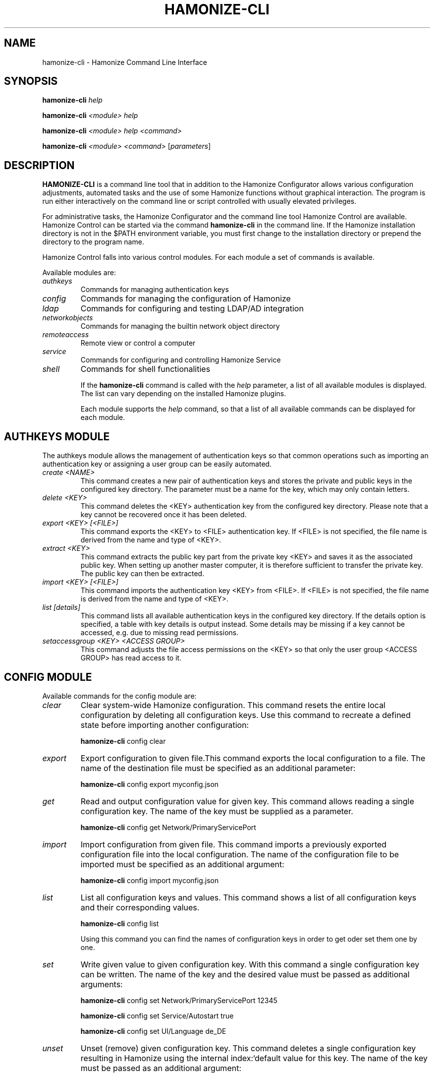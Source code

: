 .TH HAMONIZE-CLI 1 2018-12-07 Hamonize
.SH NAME
hamonize-cli \- Hamonize Command Line Interface
.SH SYNOPSIS
\fBhamonize-cli\fP \fIhelp\fR

\fBhamonize-cli\fP \fI<module>\fR \fIhelp\fR

\fBhamonize-cli\fP \fI<module>\fR \fIhelp\fR \fI<command>\fR

\fBhamonize-cli\fP \fI<module>\fR \fI<command>\fR [\fIparameters\fP]

.SH DESCRIPTION

\fBHAMONIZE-CLI\fR is a command line tool that in addition to the Hamonize
Configurator allows various configuration adjustments, automated tasks
and the use of some Hamonize functions without graphical interaction. The
program is run either interactively on the command line or script
controlled with usually elevated privileges.

For administrative tasks, the Hamonize Configurator and the command line
tool Hamonize Control are available. Hamonize Control can be started via the
command \fBhamonize-cli\fR in the command line. If the Hamonize installation
directory is not in the $PATH environment variable, you must first change
to the installation directory or prepend the directory to the program
name.

Hamonize Control falls into various control modules. For each module a
set of commands is available.

Available modules are:

.TP
\fIauthkeys\fR
Commands for managing authentication keys

.TP
\fIconfig\fR
Commands for managing the configuration of Hamonize

.TP
\fIldap\fR
Commands for configuring and testing LDAP/AD integration

.TP
\fInetworkobjects\fR
Commands for managing the builtin network object directory

.TP
\fIremoteaccess\fR
Remote view or control a computer

.TP
\fIservice\fR
Commands for configuring and controlling Hamonize Service

.TP
\fIshell\fR
Commands for shell functionalities

If the \fBhamonize-cli\fR command is called with the \fIhelp\fR parameter, a
list of all available modules is displayed. The list can vary depending
on the installed Hamonize plugins.

Each module supports the \fIhelp\fR command, so that a list of all available
commands can be displayed for each module.

.SH AUTHKEYS MODULE

The authkeys module allows the management of authentication keys so that
common operations such as importing an authentication key or assigning a
user group can be easily automated.

.TP
\fIcreate <NAME>\fR
This command creates a new pair of authentication keys and stores the
private and public keys in the configured key directory. The parameter
must be a name for the key, which may only contain letters.

.TP
\fIdelete <KEY>\fR
This command deletes the <KEY> authentication key from the configured key
directory. Please note that a key cannot be recovered once it has been
deleted.

.TP
\fIexport <KEY> [<FILE>]\fR
This command exports the <KEY> to <FILE> authentication key. If <FILE> is
not specified, the file name is derived from the name and type of <KEY>.
.TP
\fIextract <KEY>\fR
This command extracts the public key part from the private key <KEY> and
saves it as the associated public key. When setting up another master
computer, it is therefore sufficient to transfer the private key. The
public key can then be extracted.
.TP
\fIimport <KEY> [<FILE>]\fR
This command imports the authentication key <KEY> from <FILE>. If <FILE>
is not specified, the file name is derived from the name and type of
<KEY>.
.TP
\fIlist [details]\fR
This command lists all available authentication keys in the configured
key directory. If the details option is specified, a table with key
details is output instead. Some details may be missing if a key cannot be
accessed, e.g. due to missing read permissions.
.TP
\fIsetaccessgroup <KEY> <ACCESS GROUP>\fR
This command adjusts the file access permissions on the <KEY> so that
only the user group <ACCESS GROUP> has read access to it.

.SH CONFIG MODULE

Available commands for the config module are:

.TP
.I clear
Clear system-wide Hamonize configuration. This command resets the entire
local configuration by deleting all configuration keys. Use this command
to recreate a defined state before importing another configuration:

    \fBhamonize-cli\fR config clear

.TP
.I export
Export configuration to given file.This command exports the local
configuration to a file. The name of the destination file must be
specified as an additional parameter:

    \fBhamonize-cli\fR config export myconfig.json

.TP
.I get
Read and output configuration value for given key. This command allows
reading a single configuration key. The name of the key must be supplied
as a parameter.

    \fBhamonize-cli\fR config get Network/PrimaryServicePort

.TP
.I import
Import configuration from given file. This command imports a previously
exported configuration file into the local configuration. The name of the
configuration file to be imported must be specified as an additional
argument:

    \fBhamonize-cli\fR config import myconfig.json

.TP
.I list
List all configuration keys and values. This command shows a list of all
configuration keys and their corresponding values.

    \fBhamonize-cli\fR config list

Using this command you can find the names of configuration keys in order
to get oder set them one by one.

.TP
.I set
Write given value to given configuration key. With this command a single
configuration key can be written. The name of the key and the desired
value must be passed as additional arguments:

    \fBhamonize-cli\fR config set Network/PrimaryServicePort 12345

    \fBhamonize-cli\fR config set Service/Autostart true

    \fBhamonize-cli\fR config set UI/Language de_DE

.TP
.I unset
Unset (remove) given configuration key. This command deletes a single
configuration key resulting in Hamonize using the internal index:`default
value for this key. The name of the key must be passed as an additional
argument:

    \fBhamonize-cli\fR config unset Directories/Screenshots

.TP
.I upgrade
Upgrade and save configuration of program and plugins. With this command
the configuration of Hamonize and all plugins can be updated and saved. This
may be necessary if settings or configuration formats have changed due to
program or plugin updates.

.SH LDAP MODULE
There are several LDAP specific operations provided through Hamonize Control
All operations are provided through the LDAP module. All lists of all
supported commands is printed on entering

    \fBhamonize-cli\fR ldap help

whereas command specific help texts can be shown via

    \fBhamonize-cli\fR ldap help <command>

The available commands are:

.TP
.I autoconfigurebasedn
This command can be used to automatically determine the used Base DN and
permanently write it to the configuration. An LDAP server URL and
optionally a naming context attribute have to be supplied as parameters:

    \fBhamonize-cli\fR ldap autoconfigurebasedn ldap://192.168.1.2/ namingContexts

    \fBhamonize-cli\fR ldap autoconfigurebasedn ldap://Administrator:MYPASSWORD@192.168.1.2:389/

.TP
.I query
This command allows querying LDAP objects (rooms, computers, groups,
users) and is designed mainly for debugging purposes. However, the
function can also be used for developing scripts that may be helpful for
system integration.

    \fBhamonize-cli\fR ldap query users

    \fBhamonize-cli\fR ldap query computers

.SH NETWORKOBJECTS MODULE

Hamonize provides a built-in network object directory that can be used when
no LDAP server is available. This network object directory can be managed
in the Hamonize Configurator as well as on the command line. Certain
operations such as CSV import are currently only available on the command
line. For most commands, a detailed description with examples is
available in the command-specific help. The following commands can be
used in the NETWORKOBJECTS module:


.TP
.I add <TYPE> <NAME> [<HOST ADDRESS> <MAC ADDRESS> <PARENT>]
This command adds an object, where <TYPE> can be room or computer.
<PARENT> can be specified as name or UUID.

.TP
.I clear
This command resets the entire network object directory, i.e. all rooms
and computers are removed. This operation is particularly useful before
any automated import.

.TP
.I dump
This command outputs the complete network object directory as a flat
table. Each property such as object UID, type or name is displayed as a
separate column.

.TP
.I export <FILE> [room <ROOM>] [format <FORMAT-STRING-WITH-VARIABLES>]
This command can be used to export either the complete network object
dictionary or only the specified room to a text file. The formatting can
be controlled via a format string and the variables it contains, so that,
for example, a CSV file can be generated. Valid variables are %type%,
%name%, %host%, %mac% and %room%. Various examples are given in the
command help (\fBhamonize-cli\fR networkobjects help export).

.TP
.I import <FILE> [room < SPACE>] [format <FORMAT-STRING-WITH-VARIABLES>] [regex <REGULAR-EXPRESSION-WITH-VARIABLES>]
This command can be used to import a text file into the network object
directory. The processing of the input data can be controlled via a
format string or a regular expression and contained variables. This way
both CSV files and otherwise structured data can be imported. Valid
variables are %name%, %host%, %mac% and %room%. Various examples are
given in the command help (\fBhamonize-cli\fR networkobjects help import).

.TP
.I list
This command prints the complete network object directory as a formatted
list. Unlike the dump command, the hierarchy of rooms and computers is
represented by appropriate formatting.

.TP
.I remove <OBJECT>
This command removes the specified object from the directory. <OBJECT>
can be specified as name or UUID. When a room is removed, all computers
in it are also removed.

.SH REMOTEACCESS MODULE

The remoteaccess module provides functions for a graphical remote access
to computers. These are the same function that can be accessed from the
Hamonize Master. For example, the function provided by the command line tool
can be used to create a program shortcut for direct access to a
particular computer.

.TP
.I control
This command opens a window with the remote control function that can be
used to control a remote computer. The computer name or IP address (and
optionally the TCP port) must be passed as an argument:

    \fBhamonize-cli\fR remoteaccess control 192.168.1.2
.TP
.I view
This command opens a window with the remote view function to monitor a
remote computer. In this mode the screen content is displayed in real
time, but interaction with the computer is not possible until the
corresponding button on the tool bar has been clicked. The computer or IP
address (and optionally the TCP port) has to be passed as an argument:

    \fBhamonize-cli\fR remoteaccess view pc5:5900

.SH SERVICE MODULE

The local Hamonize Service can be controlled using the service module.


.TP
.I register
This command registers the Hamonize Service in the operating system as a
service so that it starts automatically when the computer starts up.

    \fBhamonize-cli\fR service register
.TP
.I unregister
This command removes the service registration in the operating system so
that the Hamonize Service will not start automatically on startup.

    \fBhamonize-cli\fR service unregister
.TP
.I start
This command starts the Hamonize Service.

    \fBhamonize-cli\fR service start
.TP
.I stop
This command stops the Hamonize Service.

    \fBhamonize-cli\fR service stop
.TP
.I restart
This command restarts the Hamonize Service.

    \fBhamonize-cli\fR service restart
.TP
.I status
This command queries and displays the status of the Hamonize Service.

    \fBhamonize-cli\fR service status

.SH SHELL MODULE
Simple shell functionalities are provided by the shell module. If this
module is called without further arguments, an interactive mode is
started. In this mode, all CLI commands can be entered direcliy without
having to specify and call the \fBhamonize-cli\fR program for each command. The
mode can be exited by entering the keyword exit.

Additionally the module can be used for automated processing of commands
in a text file in order to implement simple batch processing:

.TP
.I run <FILE>
This command executes the commands specified in the text file line by
line. Operations are executed independently of the result of previous
operations, i.e. an error does not lead to termination.

.SH FURTHER INFORMATION
For more information about the \fB\fBhamonize-cli\fR\fR command, point your browser to
file:///usr/share/doc/hamonize-cli/ or https://hamonize.io/.

.SH SEE ALSO
hamonize-service(1), hamonize-master(1), hamonize-configurator(1)

.PP
http://www.hamonikr.org
https://hamonize.io/

.SH AUTHOR
Hamonize has been written by Tobias Junghans.
.PP
This manual page has been written by Tobias Junghans and Mike Gabriel.
